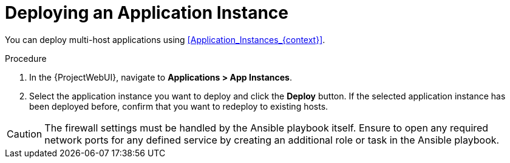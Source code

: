 [id="Deploying_an_Application_Instance_{context}"]
= Deploying an Application Instance

You can deploy multi-host applications using xref:Application_Instances_{context}[].

.Procedure
. In the {ProjectWebUI}, navigate to *Applications > App Instances*.
. Select the application instance you want to deploy and click the *Deploy* button.
If the selected application instance has been deployed before, confirm that you want to redeploy to existing hosts.

[CAUTION]
====
The firewall settings must be handled by the Ansible playbook itself.
Ensure to open any required network ports for any defined service by creating an additional role or task in the Ansible playbook.
====
